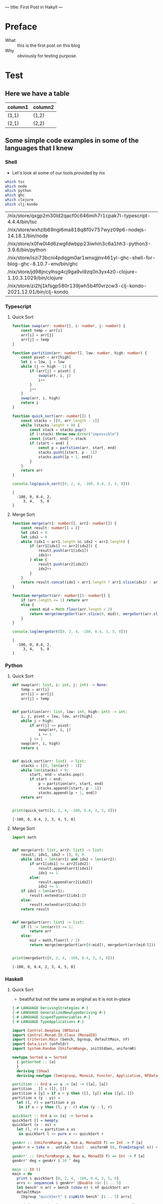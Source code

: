 ---
title: First Post in Hakyll
---

* Preface
- What :: this is the first post on this blog
- Why :: obviously for testing purpose.

* Test
** Here we have a table

| column1 | column2 |
|---------+---------|
| (1,1)   | (1,2)   |
| (2,1)   | (2,2)   |

** Some simple code examples in some of the languages that I knew

*** Shell
- Let's look at some of our tools provided by nix
#+begin_src bash :exports both
which tsc
which node
which python
which ghc
which clojure
which clj-kondo
#+end_src

#+RESULTS:
| /nix/store/qxgp2m30ld2qacf0c646mih7r1cpak7l-typescript-4.4.4/bin/tsc                  |
| /nix/store/wxhzlb69ngi6ma818q8f0v757wyz09p6-nodejs-14.18.1/bin/node                   |
| /nix/store/x0fw0l4d6zwgfdwbpp23iwhm3c6a1hh3-python3-3.9.6/bin/python                  |
| /nix/store/iszi73bcni4pdqgm0ar1wnxgjnv461yl-ghc-shell-for-blog-ghc-8.10.7-env/bin/ghc |
| /nix/store/jd98jncylhsg4cj9ga9vi9zq0n3yx4z0-clojure-1.10.3.1029/bin/clojure           |
| /nix/store/zi2hj1kfsgp580r139jwh5b4f0vrzcw3-clj-kondo-2021.12.01/bin/clj-kondo        |

*** Typescript
**** Quick Sort
#+begin_src typescript :exports both :results output :strict :cache yes
function swap(arr: number[], i: number, j: number) {
    const temp = arr[i]
    arr[i] = arr[j]
    arr[j] = temp
}

function partition(arr: number[], low: number, high: number) {
    const pivot = arr[high]
    let i = low, j = low
    while (j <= high - 1) {
        if (arr[j] < pivot) {
            swap(arr, i, j)
            i++
        }
        j++
    }
    swap(arr, i, high)
    return i
}

function quick_sort(arr: number[]) {
    const stacks = [[0, arr.length - 1]]
    while (stacks.length > 0) {
        const stack = stacks.pop()
        if (!stack) throw new Error("impossible")
        const [start, end] = stack
        if (start < end) {
            const p = partition(arr, start, end)
            stacks.push([start, p - 1])
            stacks.push([p + 1, end])
        }
    }
    return arr
}

console.log(quick_sort([0, 2, 4, -100, 0.4, 3, 5, 8]))
#+end_src

#+RESULTS[cb42af9468319aa0c3d74d7f2d449be31478cf67]:
: [
:   -100, 0, 0.4, 2,
:      3, 4,   5, 8
: ]

**** Merge Sort
#+begin_src typescript :exports both :results output :strict :cache yes
function merge(arr1: number[], arr2: number[]) {
    const result: number[] = []
    let idx1 = 0
    let idx2 = 0
    while (idx1 < arr1.length && idx2 < arr2.length) {
        if (arr1[idx1] <= arr2[idx2]) {
            result.push(arr1[idx1])
            idx1++
        } else {
            result.push(arr2[idx2])
            idx2++
        }
    }
    return result.concat(idx1 < arr1.length ? arr1.slice(idx1) : arr2.slice(idx2))
}

function mergeSort(arr: number[]): number[] {
    if (arr.length <= 1) return arr
    else {
        const mid = Math.floor(arr.length / 2)
        return merge(mergeSort(arr.slice(0, mid)), mergeSort(arr.slice(mid, arr.length)))
    }
}

console.log(mergeSort([0, 2, 4, -100, 0.4, 3, 5, 8]))
#+end_src

#+RESULTS[4923d2eae88fe80796739cc9758f141645b95e3a]:
: [
:   -100, 0, 0.4, 2,
:      3, 4,   5, 8
: ]

*** Python
**** Quick Sort
#+begin_src python :results output :exports both :cache yes
def swap(arr: list, i: int, j: int) -> None:
    temp = arr[i]
    arr[i] = arr[j]
    arr[j] = temp


def partition(arr: list, low: int, high: int) -> int:
    i, j, pivot = low, low, arr[high]
    while j < high:
        if arr[j] <= pivot:
            swap(arr, i, j)
            i += 1
        j += 1
    swap(arr, i, high)
    return i


def quick_sort(arr: list) -> list:
    stacks = [[0, len(arr) - 1]]
    while len(stacks) > 0:
        start, end = stacks.pop()
        if start < end:
            p = partition(arr, start, end)
            stacks.append([start, p - 1])
            stacks.append([p + 1, end])
    return arr


print(quick_sort([0, 2, 4, -100, 0.4, 3, 5, 8]))
#+end_src

#+RESULTS[72a530eb803038c132103615c86a91f94ee62a8e]:
: [-100, 0, 0.4, 2, 3, 4, 5, 8]

**** Merge Sort
#+begin_src python :results output :exports both :cache yes
import math


def merge(arr1: list, arr2: list) -> list:
    result, idx1, idx2 = [], 0, 0
    while idx1 < len(arr1) and idx2 < len(arr2):
        if arr1[idx1] <= arr2[idx2]:
            result.append(arr1[idx1])
            idx1 += 1
        else:
            result.append(arr2[idx2])
            idx2 += 1
    if idx1 < len(arr1):
        result.extend(arr1[idx1:])
    else:
        result.extend(arr2[idx2:])
    return result


def mergeSort(arr: list) -> list:
    if (l := len(arr)) <= 1:
        return arr
    else:
        mid = math.floor(l / 2)
        return merge(mergeSort(arr[0:mid]), mergeSort(arr[mid:l]))


print(mergeSort([0, 2, 4, -100, 0.4, 3, 5, 8]))
#+end_src

#+RESULTS[ad309179543265e2a65a43b3bea74ab4441d05d5]:
: [-100, 0, 0.4, 2, 3, 4, 5, 8]

*** Haskell
**** Quick Sort
- beatiful but not the same as original as it is not in-place
#+begin_src haskell :exports both :compile yes :results output :flags -O2 -j4 +RTS -A64m -n2m -RTS -threaded :cache yes
{-# LANGUAGE DerivingStrategies #-}
{-# LANGUAGE GeneralizedNewtypeDeriving #-}
{-# LANGUAGE ScopedTypeVariables #-}
{-# LANGUAGE TypeApplications #-}

import Control.DeepSeq (NFData)
import Control.Monad.IO.Class (MonadIO)
import Criterion.Main (bench, bgroup, defaultMain, nf)
import Data.List (unfoldr)
import System.Random (UniformRange, initStdGen, uniformR)

newtype Sorted a = Sorted
  { getSorted :: [a]
  }
  deriving (Show)
  deriving newtype (Semigroup, Monoid, Functor, Applicative, NFData)

partition :: Ord a => a -> [a] -> ([a], [a])
partition _ [] = ([], [])
partition x [y] = if x < y then ([], [y]) else ([y], [])
partition x (y : ys) =
  let (l, r) = partition x ys
   in if x < y then (l, y : r) else (y : l, r)

quickSort :: Ord a => [a] -> Sorted a
quickSort [] = mempty
quickSort (x : xs) =
  let (l, r) = partition x xs
   in quickSort l <> pure x <> quickSort r

genArr :: (UniformRange a, Num a, MonadIO f) => Int -> f [a]
genArr n = take n . unfoldr (Just . uniformR (0, fromIntegral n)) <$> initStdGen

genArr' :: (UniformRange a, Num a, MonadIO f) => Int -> f [a]
genArr' deg = genArr $ 10 ^ deg

main :: IO ()
main = do
  print $ quickSort [0, 2, 4, -100, 0.4, 3, 5, 8]
  arrs <- sequenceA $ genArr' @Double <$> [1 .. 5]
  let bench' n arr = bench (show n) $ nf quickSort arr
  defaultMain
    [bgroup "quickSort" $ zipWith bench' [1 .. 5] arrs]
#+end_src

#+RESULTS[4754ce714e68b667b99889bd32f77eececc67bba]:
#+begin_example
Sorted {getSorted = [-100.0,0.0,0.4,2.0,3.0,4.0,5.0,8.0]}
benchmarking quickSort/1
time                 459.1 ns   (458.3 ns .. 460.3 ns)
                     1.000 R²   (1.000 R² .. 1.000 R²)
mean                 462.3 ns   (460.2 ns .. 467.3 ns)
std dev              9.637 ns   (4.018 ns .. 15.81 ns)
variance introduced by outliers: 27% (moderately inflated)

benchmarking quickSort/2
time                 17.61 μs   (17.54 μs .. 17.71 μs)
                     1.000 R²   (1.000 R² .. 1.000 R²)
mean                 17.58 μs   (17.55 μs .. 17.62 μs)
std dev              100.4 ns   (64.32 ns .. 163.1 ns)

benchmarking quickSort/3
time                 545.6 μs   (543.8 μs .. 547.4 μs)
                     1.000 R²   (1.000 R² .. 1.000 R²)
mean                 550.1 μs   (548.6 μs .. 554.3 μs)
std dev              7.809 μs   (3.911 μs .. 14.97 μs)

benchmarking quickSort/4
time                 9.773 ms   (9.649 ms .. 9.934 ms)
                     0.999 R²   (0.999 R² .. 1.000 R²)
mean                 9.678 ms   (9.652 ms .. 9.738 ms)
std dev              100.8 μs   (61.34 μs .. 176.3 μs)

benchmarking quickSort/5
time                 168.0 ms   (165.2 ms .. 173.4 ms)
                     0.999 R²   (0.997 R² .. 1.000 R²)
mean                 168.9 ms   (167.3 ms .. 170.4 ms)
std dev              2.432 ms   (1.655 ms .. 3.404 ms)
variance introduced by outliers: 12% (moderately inflated)
#+end_example

**** Merge Sort
#+begin_src haskell :exports both :compile yes :results output :flags -O2 -j4 +RTS -A64m -n2m -RTS -threaded :cache yes
{-# LANGUAGE DerivingStrategies #-}
{-# LANGUAGE GeneralizedNewtypeDeriving #-}
{-# LANGUAGE ScopedTypeVariables #-}
{-# LANGUAGE TypeApplications #-}

import Control.DeepSeq (NFData)
import Control.Monad.IO.Class (MonadIO)
import Criterion.Main (bench, bgroup, defaultMain, nf)
import Data.Function (on)
import Data.List (unfoldr)
import System.Random (UniformRange, initStdGen, uniformR)

newtype Sorted a = Sorted
  { getSorted :: [a]
  }
  deriving (Show)
  deriving newtype (Monoid, Functor, Applicative, NFData)

merge :: Ord a => Sorted a -> Sorted a -> Sorted a
merge (Sorted as) (Sorted bs) = Sorted $ go as bs
  where
    go [] ys = ys
    go xs [] = xs
    go (x : xs) (y : ys)
      | x >= y = y : go (x : xs) ys
      | otherwise = x : go xs (y : ys)

instance Ord a => Semigroup (Sorted a) where (<>) = merge

mergeSort :: Ord a => [a] -> Sorted a
mergeSort = go
  where
    go [] = mempty
    go [a] = pure a
    go ls = let (xs, ys) = splitAt (length ls `div` 2) ls in ((<>) `on` go) xs ys

genArr :: (UniformRange a, Num a, MonadIO f) => Int -> f [a]
genArr n = take n . unfoldr (Just . uniformR (0, fromIntegral n)) <$> initStdGen

genArr' :: (UniformRange a, Num a, MonadIO f) => Int -> f [a]
genArr' deg = genArr $ 10 ^ deg

main :: IO ()
main = do
  print $ mergeSort [0, 2, 4, -100, 0.4, 3, 5, 8]
  arrs <- sequenceA $ genArr' @Double <$> [1 .. 5]
  let bench' n arr = bench (show n) $ nf mergeSort arr
  defaultMain
    [bgroup "mergeSort" $ zipWith bench' [1 .. 5] arrs]
#+end_src

#+RESULTS[884056a6ebbecd4579daafe4d79d9c338779380a]:
#+begin_example
Sorted {getSorted = [-100.0,0.0,0.4,2.0,3.0,4.0,5.0,8.0]}
benchmarking mergeSort/1
time                 352.0 ns   (351.1 ns .. 353.6 ns)
                     1.000 R²   (0.999 R² .. 1.000 R²)
mean                 353.1 ns   (351.6 ns .. 357.2 ns)
std dev              7.385 ns   (2.313 ns .. 14.15 ns)
variance introduced by outliers: 27% (moderately inflated)

benchmarking mergeSort/2
time                 13.86 μs   (13.84 μs .. 13.87 μs)
                     1.000 R²   (1.000 R² .. 1.000 R²)
mean                 13.84 μs   (13.83 μs .. 13.85 μs)
std dev              40.58 ns   (32.69 ns .. 53.35 ns)

benchmarking mergeSort/3
time                 306.2 μs   (305.9 μs .. 306.6 μs)
                     1.000 R²   (1.000 R² .. 1.000 R²)
mean                 306.0 μs   (305.9 μs .. 306.3 μs)
std dev              719.9 ns   (578.3 ns .. 942.9 ns)

benchmarking mergeSort/4
time                 8.860 ms   (8.837 ms .. 8.884 ms)
                     1.000 R²   (1.000 R² .. 1.000 R²)
mean                 8.829 ms   (8.817 ms .. 8.841 ms)
std dev              33.52 μs   (26.64 μs .. 44.85 μs)

benchmarking mergeSort/5
time                 168.0 ms   (166.1 ms .. 169.4 ms)
                     1.000 R²   (1.000 R² .. 1.000 R²)
mean                 166.9 ms   (166.4 ms .. 167.5 ms)
std dev              800.9 μs   (638.7 μs .. 1.053 ms)
variance introduced by outliers: 12% (moderately inflated)
#+end_example

*** Clojure
**** Setup
#+begin_src emacs-lisp
(setq-local cider-jack-in-dependencies (cons '("criterium/criterium" "0.4.6") cider-jack-in-dependencies))
#+end_src

#+RESULTS:
| criterium/criterium | 0.4.6 |
| nrepl/nrepl         | 0.9.0 |

#+begin_src emacs-lisp
(setq nrepl-sync-request-timeout nil)
#+end_src

#+RESULTS:

**** Quick Sort
#+begin_src clojure :results pp :exports both :cache yes
(require 'criterium.core)

(defn my-swap! [arr i j]
  (let [temp (nth arr i)]
    (-> arr (assoc! i (nth arr j) j temp))))

(defn my-partition! [arr start end]
  (loop [i start j start]
    (cond (>= j end) (and (my-swap! arr i end) i)
          (< (nth arr j) (nth arr end)) (and (my-swap! arr i j) (recur (inc i) (inc j)))
          :else (recur i (inc j)))))

(defn quick-sort [arr]
  (let [xs (transient arr)]
    (loop [stacks (transient [{:start 0 :end (-> arr count dec)}])]
      (if (-> stacks count (= 0)) (persistent! xs)
          (let [{:keys [ start end ]} (nth stacks (-> stacks count dec))]
            (if (>= start end)
              (recur (pop! stacks))
              (let [i (my-partition! xs start end)]
                (recur (-> stacks pop!
                           (conj! {:start start :end (dec i)})
                           (conj! {:start (inc i) :end end}))))))))))

(println (quick-sort [0 2 4 -100 0.4 3 5 8]))

(defn bench-quick-sort [arr] (-> arr quick-sort criterium.core/quick-bench))

(defn exp
  ([x n] (exp x n 1))
  ([x n r] (if (= n 0) r (recur x (dec n) (* x r)))))

(defn rand-bench [deg] (let* [n (exp 10 deg)
                              arr (doall (->> #(rand-int n) repeatedly (take n) (into [])))]
                         (println (str "quick sort/" deg))
                         (bench-quick-sort arr)) )

(dotimes [n 5] (rand-bench (inc n)))
#+end_src

#+RESULTS[4be84d5ef93ab62bd791fedc0c5e72548a10c507]:
#+begin_example
[-100 0 0.4 2 3 4 5 8]
quick sort/1
Evaluation count : 137424 in 6 samples of 22904 calls.
             Execution time mean : 4.391998 µs
    Execution time std-deviation : 12.880416 ns
   Execution time lower quantile : 4.376642 µs ( 2.5%)
   Execution time upper quantile : 4.408274 µs (97.5%)
                   Overhead used : 7.295288 ns

Found 1 outliers in 6 samples (16.6667 %)
	low-severe	 1 (16.6667 %)
 Variance from outliers : 13.8889 % Variance is moderately inflated by outliers
quick sort/2
Evaluation count : 7386 in 6 samples of 1231 calls.
             Execution time mean : 81.940196 µs
    Execution time std-deviation : 611.533537 ns
   Execution time lower quantile : 81.341517 µs ( 2.5%)
   Execution time upper quantile : 82.960145 µs (97.5%)
                   Overhead used : 7.295288 ns

Found 2 outliers in 6 samples (33.3333 %)
	low-severe	 1 (16.6667 %)
	low-mild	 1 (16.6667 %)
 Variance from outliers : 13.8889 % Variance is moderately inflated by outliers
quick sort/3
Evaluation count : 564 in 6 samples of 94 calls.
             Execution time mean : 1.070179 ms
    Execution time std-deviation : 3.360550 µs
   Execution time lower quantile : 1.066653 ms ( 2.5%)
   Execution time upper quantile : 1.074192 ms (97.5%)
                   Overhead used : 7.295288 ns
quick sort/4
Evaluation count : 36 in 6 samples of 6 calls.
             Execution time mean : 18.359175 ms
    Execution time std-deviation : 3.140538 ms
   Execution time lower quantile : 16.731165 ms ( 2.5%)
   Execution time upper quantile : 22.379171 ms (97.5%)
                   Overhead used : 7.295288 ns
quick sort/5
Evaluation count : 6 in 6 samples of 1 calls.
             Execution time mean : 244.125166 ms
    Execution time std-deviation : 8.571292 ms
   Execution time lower quantile : 234.307506 ms ( 2.5%)
   Execution time upper quantile : 255.741520 ms (97.5%)
                   Overhead used : 7.295288 ns


#+end_example

**** Merge Sort
#+begin_src clojure :results pp :exports both :cache yes
(require 'criterium.core)

(defn my-merge
  ([xs ys] (my-merge xs ys (transient [])))
  ([xs ys r]
   (cond (empty? xs) (-> r persistent! (into ys))
         (empty? ys) (-> r persistent! (into xs))
         :else (let [[x & xx] xs
                     [y & yy] ys]
                 (if (< x y)
                   (recur xx ys (conj! r x))
                   (recur xs yy (conj! r y)))))))

(defn merge-sort [arr]
  (let [l (count arr)]
    (if (<= l 1) arr
        (let [[l r] (->> arr (split-at (quot l 2)))]
          (my-merge (merge-sort l) (merge-sort r))))))

(println (merge-sort [0 2 4 -100 0.4 3 5 8]))

(defn bench-merge-sort [arr] (-> arr merge-sort criterium.core/quick-bench))

(defn exp
  ([x n] (exp x n 1))
  ([x n r] (if (= n 0) r (recur x (dec n) (* x r)))))

(defn rand-bench [deg] (let* [n (exp 10 deg)
                              arr (doall (->> #(rand-int n) repeatedly (take n) (into [])))]
                         (println (str "merge sort/" deg))
                         (bench-merge-sort arr)) )

(dotimes [n 5] (rand-bench (inc n)))
#+end_src

#+RESULTS[ccdb652e1214d4a26b5b1b3262098d03bd286286]:
#+begin_example
[-100 0 0.4 2 3 4 5 8]
merge sort/1
Evaluation count : 53100 in 6 samples of 8850 calls.
             Execution time mean : 11.331173 µs
    Execution time std-deviation : 101.175196 ns
   Execution time lower quantile : 11.234555 µs ( 2.5%)
   Execution time upper quantile : 11.486153 µs (97.5%)
                   Overhead used : 7.295288 ns

Found 1 outliers in 6 samples (16.6667 %)
	low-severe	 1 (16.6667 %)
 Variance from outliers : 13.8889 % Variance is moderately inflated by outliers
merge sort/2
Evaluation count : 3582 in 6 samples of 597 calls.
             Execution time mean : 168.056424 µs
    Execution time std-deviation : 465.283318 ns
   Execution time lower quantile : 167.533350 µs ( 2.5%)
   Execution time upper quantile : 168.560340 µs (97.5%)
                   Overhead used : 7.295288 ns
merge sort/3
Evaluation count : 276 in 6 samples of 46 calls.
             Execution time mean : 2.214446 ms
    Execution time std-deviation : 12.593438 µs
   Execution time lower quantile : 2.199415 ms ( 2.5%)
   Execution time upper quantile : 2.227201 ms (97.5%)
                   Overhead used : 7.295288 ns
merge sort/4
Evaluation count : 24 in 6 samples of 4 calls.
             Execution time mean : 27.875211 ms
    Execution time std-deviation : 1.364618 ms
   Execution time lower quantile : 27.244682 ms ( 2.5%)
   Execution time upper quantile : 30.242050 ms (97.5%)
                   Overhead used : 7.295288 ns

Found 1 outliers in 6 samples (16.6667 %)
	low-severe	 1 (16.6667 %)
 Variance from outliers : 13.8889 % Variance is moderately inflated by outliers
merge sort/5
Evaluation count : 6 in 6 samples of 1 calls.
             Execution time mean : 348.711303 ms
    Execution time std-deviation : 11.674130 ms
   Execution time lower quantile : 334.144709 ms ( 2.5%)
   Execution time upper quantile : 362.009588 ms (97.5%)
                   Overhead used : 7.295288 ns


#+end_example
